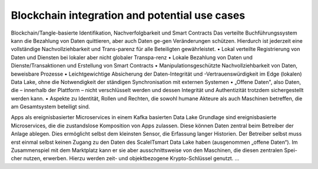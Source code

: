 Blockchain integration and potential use cases
==============================================

Blockchain/Tangle-basierte Identifikation, Nachverfolgbarkeit und Smart Contracts
Das verteilte Buchführungssystem kann die Bezahlung von Daten quittieren, aber auch Daten ge-gen Veränderungen schützen. Hierdurch ist jederzeit eine vollständige Nachvollziehbarkeit und Trans-parenz für alle Beteiligten gewährleistet.
•  Lokal verteilte Registrierung von Daten und Diensten bei lokaler aber nicht globaler Transpa-renz
•  Lokale Bezahlung von Daten und Dienste/Transaktionen und Erstellung von Smart Contracts
•  Manipulationsgeschützte Nachvollziehbarkeit von Daten, beweisbare Prozesse
•  Leichtgewichtige Absicherung der Daten-Integrität und -Vertrauenswürdigkeit im Edge (lokalen) Data Lake, ohne die Notwendigkeit der ständigen Synchronisation mit externen Systemen
•  „Offene Daten", also Daten, die – innerhalb der Plattform – nicht verschlüsselt werden und dessen Integrität und Authentizität trotzdem sichergestellt werden kann.
•  Aspekte zu Identität, Rollen und Rechten, die sowohl humane Akteure als auch Maschinen betreffen, die am Gesamtsystem beteiligt sind. 

Apps als ereignisbasierter Microservices in einem Kafka basierten Data Lake
Grundlage sind ereignisbasierte Microservices, die die zustandslose Komposition von Apps zulassen. Diese können Daten zentral beim Betreiber der Anlage ablegen. Dies ermöglicht selbst dem kleinsten Sensor, die Erfassung langer Historien. Der Betreiber selbst muss erst einmal selbst keinen Zugang zu den Daten des ScaleITsmart Data Lake haben (ausgenommen „offene Daten“). Im Zusammenspiel mit dem Marktplatz kann er sie aber ausschnittsweise von den Maschinen, die diesen zentralen Spei-cher nutzen, erwerben. Hierzu werden zeit- und objektbezogene Krypto-Schlüssel genutzt. ...
